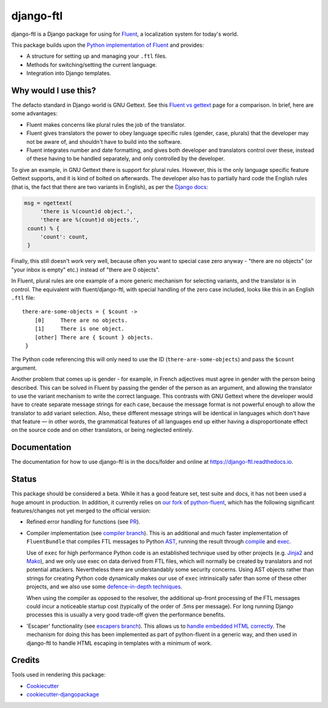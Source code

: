 =============================
django-ftl
=============================

.. image:: https://badge.fury.io/py/django-ftl.svg
    :target: https://badge.fury.io/py/django-ftl

.. image:: https://readthedocs.org/projects/django-ftl/badge/?version=latest&style=flat
   :target: https://django-ftl.readthedocs.io

.. image:: https://travis-ci.org/django-ftl/django-ftl.svg?branch=master
    :target: https://travis-ci.org/django-ftl/django-ftl

.. image:: https://codecov.io/gh/django-ftl/django-ftl/branch/master/graph/badge.svg
    :target: https://codecov.io/gh/django-ftl/django-ftl

django-ftl is a Django package for using for `Fluent <https://projectfluent.org/>`_, a
localization system for today's world.

This package builds upon the `Python implementation of Fluent
<https://github.com/projectfluent/python-fluent>`_ and provides:

* A structure for setting up and managing your ``.ftl`` files.
* Methods for switching/setting the current language.
* Integration into Django templates.


Why would I use this?
---------------------

The defacto standard in Django world is GNU Gettext. See this `Fluent vs gettext
<https://github.com/projectfluent/fluent/wiki/Fluent-vs-gettext>`_ page for a
comparison. In brief, here are some advantages:

* Fluent makes concerns like plural rules the job of the translator.

* Fluent gives translators the power to obey language specific rules
  (gender, case, plurals) that the developer may not be aware of,
  and shouldn't have to build into the software.

* Fluent integrates number and date formatting, and gives both developer and
  translators control over these, instead of these having to be handled
  separately, and only controlled by the developer.

To give an example, in GNU Gettext there is support for plural rules. However,
this is the only language specific feature Gettext supports, and it is kind of
bolted on afterwards. The developer also has to partially hard code the English
rules (that is, the fact that there are two variants in English), as per the
`Django docs
<https://docs.djangoproject.com/en/dev/topics/i18n/translation/#pluralization>`_:


.. code-block:: python

   msg = ngettext(
        'there is %(count)d object.',
        'there are %(count)d objects.',
    count) % {
        'count': count,
    }

Finally, this still doesn't work very well, because often you want to special
case zero anyway - "there are no objects" (or "your inbox is empty" etc.)
instead of "there are 0 objects".

In Fluent, plural rules are one example of a more generic mechanism for
selecting variants, and the translator is in control. The equivalent with
fluent/django-ftl, with special handling of the zero case included, looks like
this in an English ``.ftl`` file:

::

  there-are-some-objects = { $count ->
      [0]     There are no objects.
      [1]     There is one object.
      [other] There are { $count } objects.
   }

The Python code referencing this will only need to use the ID
(``there-are-some-objects``) and pass the ``$count`` argument.

Another problem that comes up is gender - for example, in French adjectives must
agree in gender with the person being described. This can be solved in Fluent by
passing the gender of the person as an argument, and allowing the translator to
use the variant mechanism to write the correct language. This contrasts with GNU
Gettext where the developer would have to create separate message strings for
each case, because the message format is not powerful enough to allow the
translator to add variant selection. Also, these different message strings will
be identical in languages which don't have that feature — in other words, the
grammatical features of all languages end up either having a disproportionate
effect on the source code and on other translators, or being neglected entirely.


Documentation
-------------

The documentation for how to use django-ftl is in the docs/folder and online at
https://django-ftl.readthedocs.io.

Status
------

This package should be considered a beta. While it has a good feature set, test
suite and docs, it has not been used a huge amount in production. In addition,
it currently relies on `our fork <https://github.com/django-ftl/python-fluent>`_
of `python-fluent <https://github.com/projectfluent/python-fluent>`_, which has
the following significant features/changes not yet merged to the official
version:

* Refined error handling for functions (see `PR
  <https://github.com/projectfluent/python-fluent/pull/92>`_).

* Compiler implementation (see `compiler branch
  <https://github.com/django-ftl/python-fluent/tree/compiler_implementation>`_).
  This is an additional and much faster implementation of ``FluentBundle`` that
  compiles FTL messages to Python `AST
  <https://docs.python.org/3/library/ast.html>`_, running the result through
  `compile
  <https://docs.python.org/3/library/functions.html?highlight=compile#compile>`_
  and `exec
  <https://docs.python.org/3/library/functions.html?highlight=compile#exec>`_.

  Use of ``exec`` for high performance Python code is an established technique
  used by other projects (e.g. `Jinja2 <http://jinja.pocoo.org/>`_ and `Mako
  <https://www.makotemplates.org/>`_), and we only use exec on data derived from
  FTL files, which will normally be created by translators and not potential
  attackers. Nevertheless there are understandably some security concerns. Using
  AST objects rather than strings for creating Python code dynamically makes our
  use of ``exec`` intrinsically safer than some of these other projects, and we
  also use some `defence-in-depth techniques
  <https://github.com/django-ftl/python-fluent/blob/compiler_implementation/fluent.runtime/fluent/runtime/codegen.py>`_.

  When using the compiler as opposed to the resolver, the additional up-front
  processing of the FTL messages could incur a noticeable startup cost
  (typically of the order of .5ms per message). For long running Django
  processes this is usually a very good trade-off given the performance
  benefits.

* 'Escaper' functionality (see `escapers branch
  <https://github.com/django-ftl/python-fluent/tree/implement_escapers>`_). This
  allows us to `handle embedded HTML correctly
  <https://django-ftl.readthedocs.io/en/latest/usage.html#html-escaping>`_. The
  mechanism for doing this has been implemented as part of python-fluent in a
  generic way, and then used in django-ftl to handle HTML escaping in templates
  with a minimum of work.

Credits
-------

Tools used in rendering this package:

*  Cookiecutter_
*  `cookiecutter-djangopackage`_

.. _Cookiecutter: https://github.com/audreyr/cookiecutter
.. _`cookiecutter-djangopackage`: https://github.com/pydanny/cookiecutter-djangopackage
